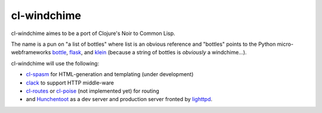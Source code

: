 cl-windchime
============

cl-windchime aimes to be a port of Clojure's Noir to Common Lisp.

The name is a pun on "a list of bottles" where list is an obvious reference and
"bottles" points to the Python micro-webframeworks `bottle`_, `flask`_, and
`klein`_ (because a string of bottles is *obviously* a windchime...).

cl-windchime will use the following:

* `cl-spasm`_ for HTML-generation and templating (under development)

* `clack`_ to support HTTP middle-ware

* `cl-routes`_ or `cl-poise`_ (not implemented yet) for routing

* and `Hunchentoot`_ as a dev server and production server fronted by
  `lighttpd`_.

.. Links:
.. _bottle: http://bottlepy.org/
.. _flask: http://flask.pocoo.org/
.. _klein: https://github.com/twisted/klein
.. _cl-spasm: https://github.com/windchime/cl-spasm
.. _clack: http://clacklisp.org/
.. _cl-routes: https://github.com/archimag/cl-routes
.. _cl-poise: https://github.com/windchime/cl-poise
.. _Hunchentoot: http://weitz.de/hunchentoot/
.. _lighttpd: http://www.lighttpd.net/

